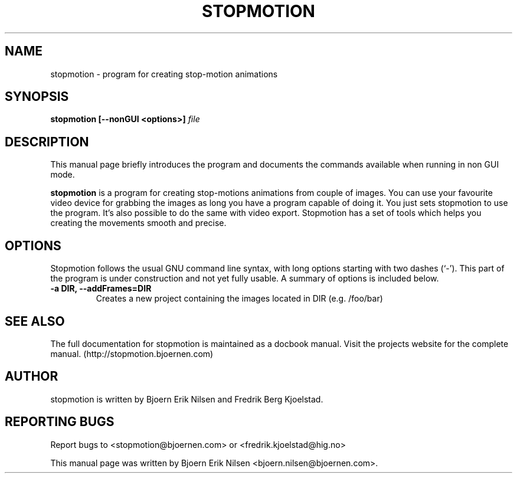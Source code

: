 .\"                                      Hey, EMACS: -*- nroff -*-
.\" First parameter, NAME, should be all caps
.\" Second parameter, SECTION, should be 1-8, maybe w/ subsection
.\" other parameters are allowed: see man(7), man(1)
.TH STOPMOTION 1 "April 28th, 2005"
.\" Please adjust this date whenever revising the manpage.
.\"
.\" Some roff macros, for reference:
.\" .nh        disable hyphenation
.\" .hy        enable hyphenation
.\" .ad l      left justify
.\" .ad b      justify to both left and right margins
.\" .nf        disable filling
.\" .fi        enable filling
.\" .br        insert line break
.\" .sp <n>    insert n+1 empty lines
.\" for manpage-specific macros, see man(7)
.SH NAME
stopmotion \- program for creating stop-motion animations
.SH SYNOPSIS
.B stopmotion [--nonGUI
.B <options>]
.I file
.br
.SH DESCRIPTION
This manual page briefly introduces the program and documents the commands
available when running in non GUI mode.
.PP
.\" TeX users may be more comfortable with the \fB<whatever>\fP and
.\" \fI<whatever>\fP escape sequences to invode bold face and italics, 
.\" respectively.
\fBstopmotion\fP is a program for creating stop-motions animations from
couple of images. You can use your favourite video device for grabbing
the images as long you have a program capable of doing it. You just sets
stopmotion to use the program. It's also possible to do the same with 
video export. Stopmotion has a set of tools which helps you creating the 
movements smooth and precise.
.SH OPTIONS
Stopmotion follows the usual GNU command line syntax, with long
options starting with two dashes (`-'). This part of the program is
under construction and not yet fully usable.
A summary of options is included below.
.TP
.B \-a DIR, \-\-addFrames=DIR
Creates a new project containing the images located in DIR (e.g. /foo/bar)
.SH SEE ALSO
The full documentation for stopmotion is maintained as a docbook manual. 
Visit the projects website for the complete manual. 
(http://stopmotion.bjoernen.com)
.br
.SH AUTHOR
stopmotion is written by Bjoern Erik Nilsen and Fredrik Berg Kjoelstad.
.SH REPORTING BUGS
Report bugs to <stopmotion@bjoernen.com> or <fredrik.kjoelstad@hig.no>
.PP
This manual page was written by Bjoern Erik Nilsen <bjoern.nilsen@bjoernen.com>.

